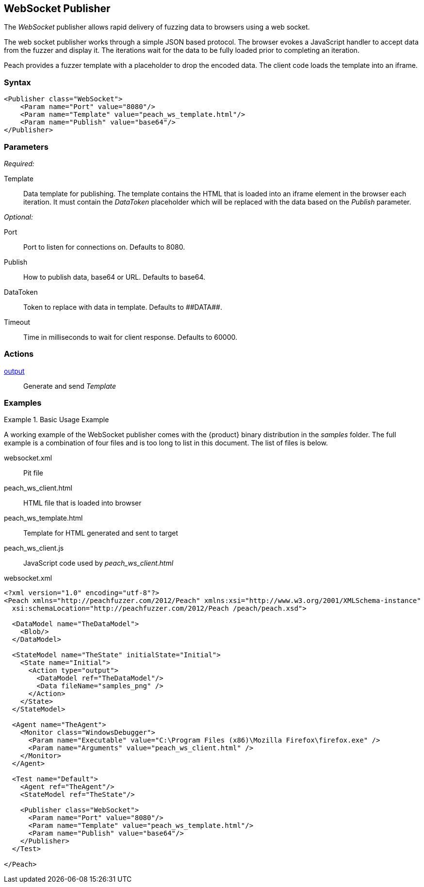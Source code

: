 <<<
[[Publishers_WebSocket]]
== WebSocket Publisher

The _WebSocket_ publisher allows rapid delivery of fuzzing data to browsers using a web socket. 

The web socket publisher works through a simple JSON based protocol. The browser evokes a JavaScript handler to accept data from the fuzzer and display it. The iterations wait for the data to be fully loaded prior to completing an iteration. 

Peach provides a fuzzer template with a placeholder to drop the encoded data. The client code loads the template into an iframe.

=== Syntax

[source,xml]
----
<Publisher class="WebSocket">
    <Param name="Port" value="8080"/>
    <Param name="Template" value="peach_ws_template.html"/>
    <Param name="Publish" value="base64"/>
</Publisher>
----

=== Parameters

_Required:_

Template:: Data template for publishing. The template contains the HTML that is loaded into an iframe element in the browser each iteration. It must contain the _DataToken_ placeholder which will be replaced with the data based on the _Publish_ parameter.

_Optional:_

Port:: Port to listen for connections on. Defaults to +8080+.
Publish:: How to publish data, base64 or URL. Defaults to +base64+.
DataToken:: Token to replace with data in template. Defaults to +##DATA##+.
Timeout:: Time in milliseconds to wait for client response. Defaults to +60000+.

=== Actions

xref:Action_output[output]:: Generate and send _Template_
 
=== Examples

.Basic Usage Example
====================
A working example of the WebSocket publisher comes with the {product} binary distribution in the _samples_ folder. The full example is a combination of four files and is too long to list in this document. The list of files is below.

websocket.xml:: Pit file
peach_ws_client.html:: HTML file that is loaded into browser
peach_ws_template.html:: Template for HTML generated and sent to target
peach_ws_client.js:: JavaScript code used by _peach_ws_client.html_

[source,xml]
.websocket.xml
----
<?xml version="1.0" encoding="utf-8"?>
<Peach xmlns="http://peachfuzzer.com/2012/Peach" xmlns:xsi="http://www.w3.org/2001/XMLSchema-instance"
  xsi:schemaLocation="http://peachfuzzer.com/2012/Peach /peach/peach.xsd">

  <DataModel name="TheDataModel">
    <Blob/>
  </DataModel>

  <StateModel name="TheState" initialState="Initial">
    <State name="Initial">
      <Action type="output">
        <DataModel ref="TheDataModel"/>
        <Data fileName="samples_png" />
      </Action>
    </State>
  </StateModel>

  <Agent name="TheAgent">
    <Monitor class="WindowsDebugger">
      <Param name="Executable" value="C:\Program Files (x86)\Mozilla Firefox\firefox.exe" />
      <Param name="Arguments" value="peach_ws_client.html" />
    </Monitor>
  </Agent>

  <Test name="Default">
    <Agent ref="TheAgent"/>
    <StateModel ref="TheState"/>

    <Publisher class="WebSocket">
      <Param name="Port" value="8080"/>
      <Param name="Template" value="peach_ws_template.html"/>
      <Param name="Publish" value="base64"/>
    </Publisher>
  </Test>

</Peach>
----
====================
